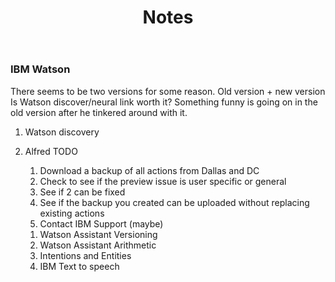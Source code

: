 #+TITLE: Notes
*** IBM Watson
There seems to be two versions for some reason. Old version + new version
Is Watson discover/neural link worth it?
Something funny is going on in the old version after he tinkered around with it.

**** Watson discovery
**** Alfred TODO
1. Download a backup of all actions from Dallas and DC
2. Check to see if the preview issue is user specific or general
3. See if 2 can be fixed
4. See if the backup you created can be uploaded without replacing existing actions
5. Contact IBM Support (maybe)


1. Watson Assistant Versioning
2. Watson Assistant Arithmetic
3. Intentions and Entities
4. IBM Text to speech
